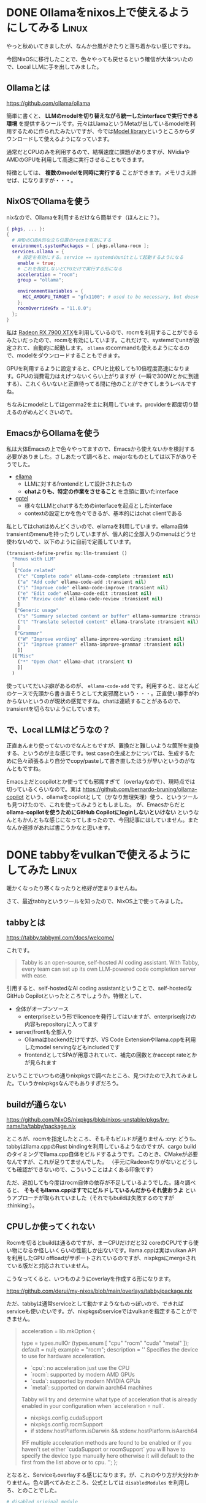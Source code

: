 #+startup: content logdone inlneimages

#+hugo_base_dir: ../
#+hugo_section: post/2024/11
#+author: derui

* DONE Ollamaをnixos上で使えるようにしてみる :Linux:
CLOSED: [2024-11-02 土 13:46]
:PROPERTIES:
:EXPORT_FILE_NAME: use-ollama-on-nixos
:END:
やっと秋めいてきましたが、なんか台風がきたりと落ち着かない感じですね。

今回NixOSに移行したことで、色々やっても戻せるという確信が大体ついたので、Local LLMに手を出してみました。

#+html: <!--more-->

** Ollamaとは
https://github.com/ollama/ollama

簡単に書くと、 *LLMのmodelを切り替えながら統一したinterfaceで実行できる環境* を提供するツールです。元々はLlamaというMetaが出しているmodelを利用するために作られたみたいですが、今では[[https://ollama.com/library][Model library]]というところからダウンロードして使えるようになっています。

通常だとCPUのみを利用するので、結構速度に課題がありますが、NVidiaやAMDのGPUを利用して高速に実行させることもできます。

特徴としては、 *複数のmodelを同時に実行する* ことができます。メモリさえ許せば、になりますが・・・。

** NixOSでOllamaを使う
nixなので、Ollamaを利用するだけなら簡単です（ほんとに？）。

#+begin_src nix
  { pkgs, ... }:
  {
    # AMDのCUDA的な立ち位置のrocmを有効にする
    environment.systemPackages = [ pkgs.ollama-rocm ];
    services.ollama = {
      # 設定を有効にする。service == systemdのunitとして起動するようになる
      enable = true;
      # これを指定しないとCPUだけで実行する形になる
      acceleration = "rocm";
      group = "ollama";

      environmentVariables = {
        HCC_AMDGPU_TARGET = "gfx1100"; # used to be necessary, but doesn't seem to anymore
      };
      rocmOverrideGfx = "11.0.0";
    };
  }
#+end_src

私は [[https://www.amd.com/ja/products/graphics/desktops/radeon/7000-series/amd-radeon-rx-7900xtx.html][Radeon RX 7900 XTX]]を利用しているので、rocmを利用することができるみたいだったので、rocmを有効にしています。これだけで、systemdでunitが設定されて、自動的に起動します。 ~ollama~ のcommandも使えるようになるので、modelをダウンロードすることもできます。

GPUを利用するように設定すると、CPUと比較しても10倍程度高速になります。GPUの消費電力はえげつないくらい上がりますが（一瞬で300Wとかに到達する）、これくらいないと正直待ってる間に他のことができてしまうレベルですね。

ちなみにmodelとしてはgemma2を主に利用しています。providerを都度切り替えるのがめんどくさいので。

** EmacsからOllamaを使う
私は大体Emacsの上で色々やってますので、Emacsから使えないかを検討する必要がありました。さしあたって調べると、majorなものとしては以下がありそうでした。

- [[https://github.com/s-kostyaev/ellama?tab=readme-ov-file][ellama]]
  - LLMに対するfrontendとして設計されたもの
  - *chatよりも、特定の作業をさせること* を念頭に置いたinterface
- [[https://github.com/karthink/gptel][gptel]]
  - 様々なLLMとchatするためのinterfaceを起点としたinterface
  - contextの設定とかを色々できるが、基本的にはchat clientである


私としてはchatはめんどくさいので、ellamaを利用しています。ellama自体transientのmenuを持ったりしていますが、個人的に全部入りのmenuはどうせ使わないので、以下のように自前で定義しています。

#+begin_src emacs-lisp
  (transient-define-prefix my:llm-transient ()
    "Menus with LLM"
    [
     ["Code related"
      ("c" "Complete code" ellama-code-complete :transient nil)
      ("a" "Add code" ellama-code-add :transient nil)
      ("i" "Improve code" ellama-code-improve :transient nil)
      ("e" "Edit code" ellama-code-edit :transient nil)
      ("R" "Review code" ellama-code-review :transient nil)
      ]
     ["Generic usage"
      ("s" "Summary selected content or buffer" ellama-summarize :transient nil)
      ("t" "Translate selected content" ellama-translate :transient nil)
      ]
     ["Grammar"
      ("W" "Improve wording" ellama-improve-wording :transient nil)
      ("I" "Improve grammer" ellama-improve-grammar :transient nil)
      ]]
    [["Misc"
      ("*" "Open chat" ellama-chat :transient t)
      ]]
    )
#+end_src

使っていてだいぶ癖があるのが、 ~ellama-code-add~ です。利用すると、ほとんどのケースで先頭から書き直そうとして大変邪魔という・・・。正直使い勝手がわからないというのが現状の感覚ですね。chatは連続することがあるので、transientを切らないようにしています。

** で、Local LLMはどうなの？
正直あんまり使ってないのでなんともですが、置換だと難しいような箇所を変換する、というのが主な感じです。test caseの生成とかについては、生成するために色々頑張るより自分でcopy/pasteして書き直したほうが早いというのがなんともですね。

Emacs上だとcopilotとか使ってても邪魔すぎて（overlayなので）、現時点では切っているくらいなので。実は [[https://github.com/bernardo-bruning/ollama-copilot]] という、ollamaをcopilotとして（かなり無理矢理）使う、というツールも見つけたので、これを使ってみようともしました。
が、Emacsからだと *ollama-copilotを使うためにGitHub Copilotにloginしないといけない* というなんともかんともな感じになってしまったので、今回記事にはしていません。またなんか進捗があれば書こうかなと思います。

* DONE tabbyをvulkanで使えるようにしてみた :Linux:
CLOSED: [2024-11-14 木 23:26]
:PROPERTIES:
:EXPORT_FILE_NAME: tabby-with-vulkan
:END:
暖かくなったり寒くなったりと格好が定まりませんね。

さて、最近tabbyというツールを知ったので、NixOS上で使ってみました。

#+html: <!--more-->


** tabbyとは
https://tabby.tabbyml.com/docs/welcome/

これです。

#+begin_quote
Tabby is an open-source, self-hosted AI coding assistant. With Tabby, every team can set up its own LLM-powered code completion server with ease.
#+end_quote

引用すると、self-hostedなAI coding assistantということで、self-hostedなGitHub Copilotといったところでしょうか。特徴として、

- 全体がオープンソース
  - enterpriseという形でlicenceを発行してはいますが、enterprise向けの内容もrepositoryに入ってます
- server/frontも全部入り
  - Ollamaはbackendだけですが、VS Code Extensionやllama.cppを利用したmodel servingなどもincludedです
  - frontendとしてSPAが用意されていて、補完の回数とかaccept rateとかが見られます


ということでいつもの通りnixpkgsで調べたところ、見つけたので入れてみました。ていうかnixpkgsなんでもありすぎだろう。

** buildが通らない
https://github.com/NixOS/nixpkgs/blob/nixos-unstable/pkgs/by-name/ta/tabby/package.nix

ところが、rocmを指定したところ、そもそもビルドが通りません :cry: どうも、tabbyはllama.cppのRust bindingを利用しているようなのですが、cargo buildのタイミングでllama.cpp自体をビルドするようです。このとき、CMakeが必要なんですが、これが足りてませんでした。
（手元にRadeonなりがないとどうしても確認ができないので、こういうことはよくある印象です）

ただ、追加しても今度はrocm自体の依存が不足しているようでした。諸々調べると、 *そもそもllama.cppはすでにビルドしているんだからそれ使おうよ* というアプローチが取られていました（それでもbuildは失敗するのですが :thinking:）。

** CPUしか使ってくれない
Rocmを切るとbuildは通るのですが、まーCPUだけだと32 coreのCPUですら使い物になるか怪しいくらいの性能しか出ないです。llama.cppは実はvulkan APIを利用したGPU offloadがサポートされているのですが、nixpkgsにmergeされている版だと対応されていません。

こうなってくると、いつものようにoverlayを作成する形になります。

https://github.com/derui/my-nixos/blob/main/overlays/tabby/package.nix

ただ、tabbyは通常serviceとして動かすようなものっぽいので、できればserviceも使いたいです。が、nixpkgsのserviceではvulkanを指定することができません。

#+begin_quote
      acceleration = lib.mkOption {
        # ↓vulkanがない
        type = types.nullOr (types.enum [ "cpu" "rocm" "cuda" "metal" ]);
        default = null;
        example = "rocm";
        description = ''
          Specifies the device to use for hardware acceleration.

          -   `cpu`: no acceleration just use the CPU
          -  `rocm`: supported by modern AMD GPUs
          -  `cuda`: supported by modern NVIDIA GPUs
          - `metal`: supported on darwin aarch64 machines

          Tabby will try and determine what type of acceleration that is
          already enabled in your configuration when `acceleration = null`.

          - nixpkgs.config.cudaSupport
          - nixpkgs.config.rocmSupport
          - if stdenv.hostPlatform.isDarwin && stdenv.hostPlatform.isAarch64

          IFF multiple acceleration methods are found to be enabled or if you
          haven't set either `cudaSupport or rocmSupport` you will have to
          specify the device type manually here otherwise it will default to
          the first from the list above or to cpu.
        '';
      };
#+end_quote

となると、Serviceもoverlayする感じになります。が、これのやり方が大分わかりません。色々調べてみたところ、公式としては ~disabledModules~ を利用しろ、とのことでした。

#+begin_src nix
    # disabled original module
    disabledModules = [ "services/misc/tabby.nix" ];
#+end_src

指定するpathはstoreからの相対pathなどを指定できます。これを指定したあと、moduleを再定義することで、カスタマイズしたmoduleを利用できます。

** tabbyのclient
いつもの如く、Emacsからしか使わないので、Emacsのtabby用clientを導入しています。

https://github.com/alan-w-255/tabby.el

大体はcopilot.elと同様の使い勝手です。vulkanで利用していますが、大体0.3秒位で補完されるので、そこまでストレスではないです。ただ、どんだけresourceを突っ込んでいるかわからないGitHub Copilotとかと比較すると、精度としてはいまいちと感じることが多いです。あくまで補助といったところですね。

** Ollamaをbackendにすることもできる
設定をすることで、Ollamaを利用してcompletionとかを行うこともできます。modelの自由度はこっちのほうが圧倒的に高いので、量子化されたmodelを使いたい、とかの場合は検討してみてはいかがでしょうか。NixOSならRocmを有効にしてbuildできますよ。

* comment Local Variables                                           :ARCHIVE:
# Local Variables:
# eval: (org-hugo-auto-export-mode)
# End:

